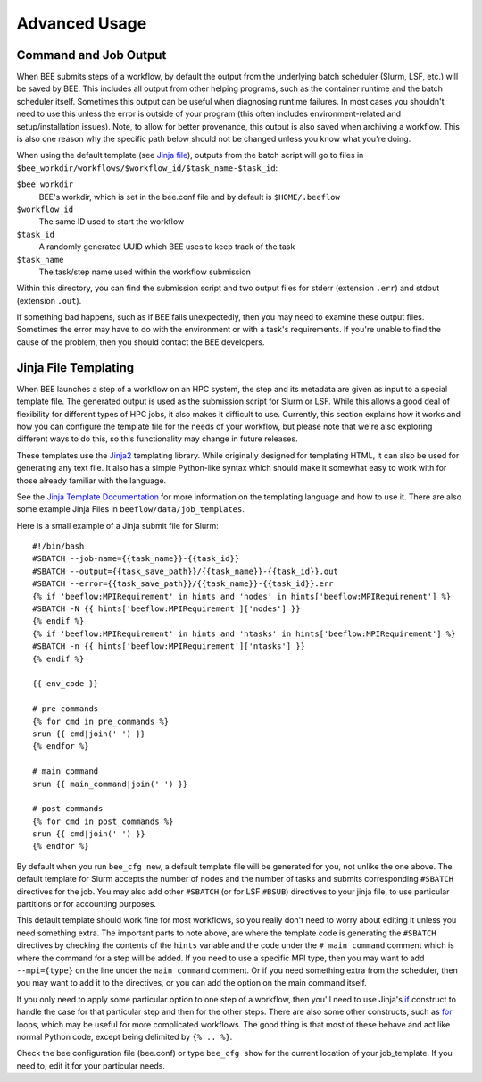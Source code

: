 Advanced Usage
**************

Command and Job Output
----------------------

When BEE submits steps of a workflow, by default the output from the underlying
batch scheduler (Slurm, LSF, etc.) will be saved by BEE. This includes all
output from other helping programs, such as the container runtime and the batch
scheduler itself. Sometimes this output can be useful when diagnosing runtime
failures. In most cases you shouldn't need to use this unless the error is
outside of your program (this often includes environment-related and
setup/installation issues). Note, to allow for better provenance, this output
is also saved when archiving a workflow. This is also one reason why the
specific path below should not be changed unless you know what you're doing.

When using the default template (see `Jinja file`_), outputs from the batch
script will go to files in
``$bee_workdir/workflows/$workflow_id/$task_name-$task_id``:

``$bee_workdir``
    BEE's workdir, which is set in the bee.conf file and by default is
    ``$HOME/.beeflow``
``$workflow_id``
    The same ID used to start the workflow
``$task_id``
    A randomly generated UUID which BEE uses to keep track of the task
``$task_name``
    The task/step name used within the workflow submission

Within this directory, you can find the submission script and two output files
for stderr (extension ``.err``) and stdout (extension ``.out``).

If something bad happens, such as if BEE fails unexpectedly, then you may need
to examine these output files. Sometimes the error may have to do with the
environment or with a task's requirements. If you're unable to find the cause
of the problem, then you should contact the BEE developers.

.. _Jinja file:

Jinja File Templating
---------------------

When BEE launches a step of a workflow on an HPC system, the step and its
metadata are given as input to a special template file. The generated output is
used as the submission script for Slurm or LSF. While this allows a good deal
of flexibility for different types of HPC jobs, it also makes it difficult to
use. Currently, this section explains how it works and how you can configure
the template file for the needs of your workflow, but please note that we're
also exploring different ways to do this, so this functionality may change in
future releases.

These templates use the Jinja2_ templating library. While originally designed
for templating HTML, it can also be used for generating any text file. It also
has a simple Python-like syntax which should make it somewhat easy to work with
for those already familiar with the language.

.. _Jinja2: https://jinja.palletsprojects.com/en/3.1.x/

See the `Jinja Template Documentation`_ for more information on the templating
language and how to use it. There are also some example Jinja Files in
``beeflow/data/job_templates``.


.. _Jinja Template Documentation: https://jinja.palletsprojects.com/en/3.1.x/templates/

Here is a small example of a Jinja submit file for Slurm::

    #!/bin/bash
    #SBATCH --job-name={{task_name}}-{{task_id}}
    #SBATCH --output={{task_save_path}}/{{task_name}}-{{task_id}}.out
    #SBATCH --error={{task_save_path}}/{{task_name}}-{{task_id}}.err
    {% if 'beeflow:MPIRequirement' in hints and 'nodes' in hints['beeflow:MPIRequirement'] %}
    #SBATCH -N {{ hints['beeflow:MPIRequirement']['nodes'] }}
    {% endif %}
    {% if 'beeflow:MPIRequirement' in hints and 'ntasks' in hints['beeflow:MPIRequirement'] %}
    #SBATCH -n {{ hints['beeflow:MPIRequirement']['ntasks'] }}
    {% endif %}

    {{ env_code }}

    # pre commands
    {% for cmd in pre_commands %}
    srun {{ cmd|join(' ') }}
    {% endfor %}

    # main command
    srun {{ main_command|join(' ') }}

    # post commands
    {% for cmd in post_commands %}
    srun {{ cmd|join(' ') }}
    {% endfor %}

By default when you run ``bee_cfg new``, a default template file will be
generated for you, not unlike the one above.  The default template for Slurm
accepts the number of nodes and the number of tasks and submits corresponding
``#SBATCH`` directives for the job. You may also add other ``#SBATCH`` (or for
LSF ``#BSUB``) directives to your jinja file, to use particular partitions or
for accounting purposes.

This default template should work fine for most workflows, so you really don't
need to worry about editing it unless you need something extra. The important
parts to note above, are where the template code is generating the ``#SBATCH``
directives by checking the contents of the ``hints`` variable and the code
under the ``# main command`` comment which is where the command for a step will
be added. If you need to use a specific MPI type, then you may want to add
``--mpi={type}`` on the line under the ``main command`` comment. Or if you need
something extra from the scheduler, then you may want to add it to the
directives, or you can add the option on the main command itself.

If you only need to apply some particular option to one step of a workflow,
then you'll need to use Jinja's if_ construct to handle the case for that
particular step and then for the other steps. There are also some other
constructs, such as for_ loops, which may be useful for more complicated
workflows. The good thing is that most of these behave and act like normal
Python code, except being delimited by ``{% .. %}``.

.. _if: https://jinja.palletsprojects.com/en/3.1.x/templates/#if
.. _for: https://jinja.palletsprojects.com/en/3.1.x/templates/#for

Check the bee configuration file (bee.conf) or type ``bee_cfg show`` for the
current location of your job_template. If you need to, edit it for your
particular needs.
